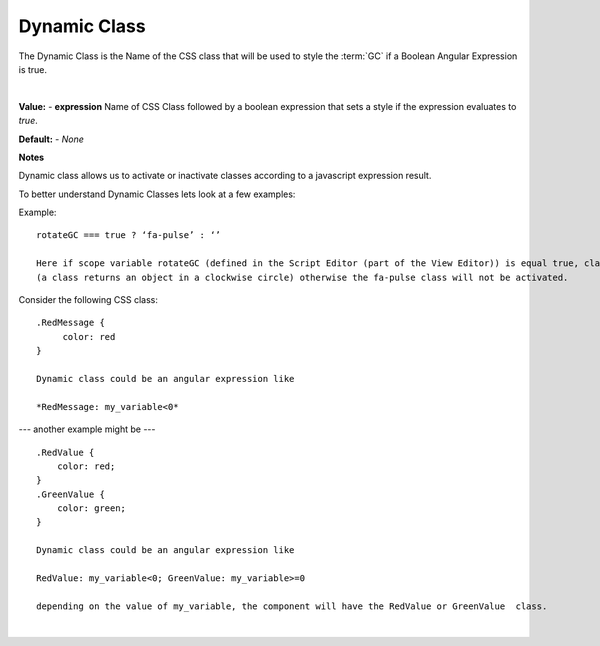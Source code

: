 Dynamic Class
=============

The Dynamic Class is the Name of the CSS class that will be used to style the :term:`GC` if a Boolean Angular Expression
is true.

|

.. image:: ../../images/devguide/dfx-prop-style-dynamic.png



**Value:** - **expression** Name of CSS Class followed by a boolean expression that sets a style if the expression evaluates to *true*.

**Default:** - *None*

**Notes**

Dynamic class allows us to activate or inactivate classes according to a javascript expression result.


To better understand Dynamic Classes lets look at a few examples:

Example:
::

    rotateGC === true ? ‘fa-pulse’ : ‘’

    Here if scope variable rotateGC (defined in the Script Editor (part of the View Editor)) is equal true, class fa-pulse
    (a class returns an object in a clockwise circle) otherwise the fa-pulse class will not be activated.


Consider the following CSS class:
::

    .RedMessage {
         color: red
    }

    Dynamic class could be an angular expression like

    *RedMessage: my_variable<0*


--- another example might be ---

::

   .RedValue {
       color: red;
   }
   .GreenValue {
       color: green;
   }

   Dynamic class could be an angular expression like

   RedValue: my_variable<0; GreenValue: my_variable>=0

   depending on the value of my_variable, the component will have the RedValue or GreenValue  class.

|

